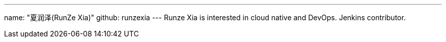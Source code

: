 ---
name: "夏润泽(RunZe Xia)"
github: runzexia
---
Runze Xia is interested in cloud native and DevOps. Jenkins contributor.
